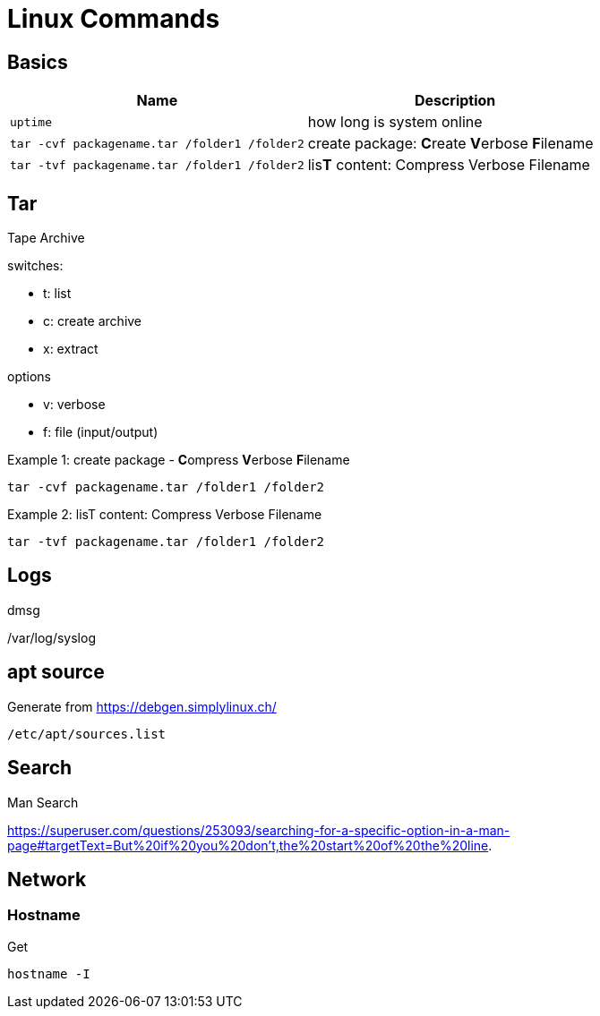= Linux Commands

== Basics
|===
|Name |Description

| `uptime`
| how long is system online

| `tar -cvf packagename.tar /folder1 /folder2`
| create package: **C**reate **V**erbose **F**ilename


| `tar -tvf packagename.tar /folder1 /folder2`
| lis**T** content: Compress Verbose Filename



|===

## Tar
Tape Archive 

.switches: 
  * t: list
  * c: create archive
  * x: extract

.options
  * v: verbose
  * f: file (input/output)


.Example 1: create package - **C**ompress **V**erbose **F**ilename
    tar -cvf packagename.tar /folder1 /folder2

.Example 2: lisT content: Compress Verbose Filename
    tar -tvf packagename.tar /folder1 /folder2



== Logs

dmsg

/var/log/syslog

== apt source

Generate from https://debgen.simplylinux.ch/


    /etc/apt/sources.list
    
== Search

Man Search

https://superuser.com/questions/253093/searching-for-a-specific-option-in-a-man-page#targetText=But%20if%20you%20don't,the%20start%20of%20the%20line.

## Network

### Hostname

Get

  hostname -I
